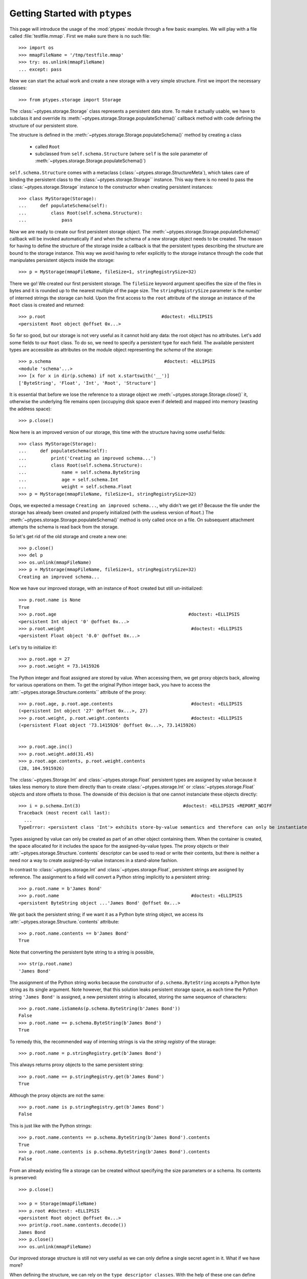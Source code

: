 ===============================
Getting Started with ``ptypes``
===============================

This page will introduce the usage of the :mod:`ptypes` module through a few basic examples.
We will play with a file called :file:`testfile.mmap`.
First we make sure there is no such file::

      >>> import os
      >>> mmapFileName = '/tmp/testfile.mmap'
      >>> try: os.unlink(mmapFileName)
      ... except: pass

Now we can start the actual work and create a new storage with a very simple structure.
First we import the necessary classes::

   >>> from ptypes.storage import Storage

The :class:`~ptypes.storage.Storage` class represents a persistent data store.
To make it actually usable, we have to subclass it and override its
:meth:`~ptypes.storage.Storage.populateSchema()` callback method with code
defining the structure of our persistent store.

The structure is defined in the
:meth:`~ptypes.storage.Storage.populateSchema()` method by creating a class

 * called ``Root`` 
 * subclassed from ``self.schema.Structure`` (where ``self`` is the sole
   parameter of :meth:`~ptypes.storage.Storage.populateSchema()`)

``self.schema.Structure`` comes with a metaclass (:class:`~ptypes.storage.StructureMeta`),
which takes care of binding the persistent class to the
:class:`~ptypes.storage.Storage`` instance.
This way there is no need to pass the :class:`~ptypes.storage.Storage` instance
to the constructor when creating persistent instances::

      >>> class MyStorage(Storage):
      ...     def populateSchema(self):
      ...         class Root(self.schema.Structure):
      ...             pass

Now we are ready to create our first persistent storage object.
The :meth:`~ptypes.storage.Storage.populateSchema()` callback will be invoked
automatically if and when the schema of a new storage object needs to be
created. The reason for having to define the structure of the storage inside a
callback is that the persistent types describing the structure are bound to the
storage instance.
This way we avoid having to refer explicitly to the storage instance through
the code that manipulates persistent objects inside the storage::

      >>> p = MyStorage(mmapFileName, fileSize=1, stringRegistrySize=32)

There we go! We created our first persistent storage. The ``fileSize`` keyword
argument specifies the size of the files in bytes and it is rounded up to the
nearest multiple of the page size.
The ``stringRegistrySize`` parameter is the number of interned strings the
storage can hold.  Upon the first access to the ``root`` attribute of the
storage an instance of the ``Root`` class is created and returned::

      >>> p.root                                           #doctest: +ELLIPSIS
      <persistent Root object @offset 0x...>

So far so good, but our storage is not very useful as it cannot hold any data:
the root object has no attributes.
Let's add some fields to our ``Root`` class.
To do so, we need to specify a persistent type for each field.  The available
persistent types are accessible as attributes on the module object representing
the *schema* of the storage::

      >>> p.schema                                          #doctest: +ELLIPSIS
      <module 'schema'...>
      >>> [x for x in dir(p.schema) if not x.startswith('__')]
      ['ByteString', 'Float', 'Int', 'Root', 'Structure']

It is essential that before we lose the reference to a storage object we
:meth:`~ptypes.storage.Storage.close()` it, otherwise the underlying file
remains open (occupying disk space even if deleted) and mapped into memory
(wasting the address space)::

      >>> p.close()

Now here is an improved version of our storage, this time with the structure
having some useful fields::

      >>> class MyStorage(Storage):
      ...     def populateSchema(self):
      ...         print('Creating an improved schema...')
      ...         class Root(self.schema.Structure):
      ...             name = self.schema.ByteString
      ...             age = self.schema.Int
      ...             weight = self.schema.Float
      >>> p = MyStorage(mmapFileName, fileSize=1, stringRegistrySize=32)

Oops, we expected a message ``Creating an improved schema...``, why didn't we
get it? Because the file under the storage has already been created and
properly initialized (with the useless version of ``Root``.)
The :meth:`~ptypes.storage.Storage.populateSchema()` method is only called once
on a file.
On subsequent attachment attempts the schema is read back from the storage.

So let's get rid of the old storage and create a new one::

      >>> p.close()
      >>> del p
      >>> os.unlink(mmapFileName)
      >>> p = MyStorage(mmapFileName, fileSize=1, stringRegistrySize=32)
      Creating an improved schema...

Now we have our improved storage, with an instance of ``Root`` created but
still un-initialized::

      >>> p.root.name is None
      True
      >>> p.root.age                                                 #doctest: +ELLIPSIS
      <persistent Int object '0' @offset 0x...>
      >>> p.root.weight                                               #doctest: +ELLIPSIS
      <persistent Float object '0.0' @offset 0x...>
 
Let's try to initialize it!::

      >>> p.root.age = 27
      >>> p.root.weight = 73.1415926

The Python integer and float assigned are stored by value. When accessing them, we get
proxy objects back, allowing for various operations on them.
To get the original Python integer back, you have to access the
:attr:`~ptypes.storage.Structure.contents`` attribute of the proxy::

      >>> p.root.age, p.root.age.contents                             #doctest: +ELLIPSIS
      (<persistent Int object '27' @offset 0x...>, 27)
      >>> p.root.weight, p.root.weight.contents                       #doctest: +ELLIPSIS
      (<persistent Float object '73.1415926' @offset 0x...>, 73.1415926)


      >>> p.root.age.inc()
      >>> p.root.weight.add(31.45)
      >>> p.root.age.contents, p.root.weight.contents
      (28, 104.5915926)
 
The :class:`~ptypes.Storage.Int` and :class:`~ptypes.storage.Float` persistent
types are assigned by value because it takes less memory to store them directly
than to create :class:`~ptypes.storage.Int` or :class:`~ptypes.storage.Float`
objects and store offsets to those.
The downside of this decision is that one cannot instanciate these objects
directly::

      >>> i = p.schema.Int(3)                                      #doctest: +ELLIPSIS +REPORT_NDIFF
      Traceback (most recent call last):
        ...
      TypeError: <persistent class 'Int'> exhibits store-by-value semantics and therefore can only be instantiated inside a container (e.g. in Structure)

Types assigned by value can only be created as part of an other object containing them.
When the container is created, the space allocated for it includes the space for the 
assigned-by-value types. The proxy objects or their
:attr:`~ptypes.storage.Structure.`contents` descriptor can be used to read or
write their contents, but there is neither a need nor a way to create
assigned-by-value instances in a stand-alone fashion.

In contrast to :class:`~ptypes.storage.Int` and :class:`~ptypes.storage.Float`,
persistent strings are assigned by reference.
The assignment to a field will convert a Python string implicitly to a persistent string::

      >>> p.root.name = b'James Bond'
      >>> p.root.name                                                 #doctest: +ELLIPSIS
      <persistent ByteString object ...'James Bond' @offset 0x...>

We got back the persistent string; if we want it as a Python byte string object, we
access its :attr:`~ptypes.storage.Structure.`contents` attribute::

      >>> p.root.name.contents == b'James Bond'
      True

Note that converting the persistent byte string to a string is possible, ::

      >>> str(p.root.name)
      'James Bond'

The assignment of the Python string works because the constructor of
``p.schema.ByteString`` accepts a Python byte string as its single argument.
Note however, that this solution leaks persistent storage space, as each time
the Python string ``'James Bond'`` is  assigned,
a new persistent string is allocated, storing the same sequence of characters::

      >>> p.root.name.isSameAs(p.schema.ByteString(b'James Bond'))
      False
      >>> p.root.name == p.schema.ByteString(b'James Bond')
      True

To remedy this, the recommended way of interning strings is via the *string
registry* of the storage::

      >>> p.root.name = p.stringRegistry.get(b'James Bond')

This always returns proxy objects to the same persistent string::

      >>> p.root.name == p.stringRegistry.get(b'James Bond')
      True

Although the proxy objects are not the same::

      >>> p.root.name is p.stringRegistry.get(b'James Bond')
      False

This is just like with the Python strings::

      >>> p.root.name.contents == p.schema.ByteString(b'James Bond').contents
      True
      >>> p.root.name.contents is p.schema.ByteString(b'James Bond').contents
      False

From an already existing file a storage can be created without specifying the
size parameters or a schema. Its contents is preserved::

      >>> p.close()

      >>> p = Storage(mmapFileName)
      >>> p.root #doctest: +ELLIPSIS
      <persistent Root object @offset 0x...>
      >>> print(p.root.name.contents.decode())
      James Bond
      >>> p.close()
      >>> os.unlink(mmapFileName)

Our improved storage structure is still not very useful as we can only define a single
secret agent in it. What if we have more?

When defining the structure, we can rely on the ``type descriptor classes``. With the help of
these one can define persistent types parameterized with already existing persistent types.
The most notable type descriptors are Dict and List.
To define a parameterized persistent type, one instantiates a type descriptor supplying the
desired name of the new persistent type. The parameters of the type have to be specified
using the item access operator, which records the parameters and returns the type descriptor
instance. The instance is then passed in to the
:meth:`~ptypes.storage.Storage.define()` method of the :class:`~ptypes.storage.Storage`,
which will actually create the new persistent type. Let's see this through an example::

      >>> from ptypes.storage import Dict, List
      >>> class MyStorage(Storage):
      ...
      ...     def populateSchema(self):
      ...
      ...         class Agent(self.schema.Structure):
      ...             name = self.schema.ByteString
      ...             age = self.schema.Int
      ...             weight = self.schema.Float
      ...
      ...         self.define(List('ListOfAgents')[Agent])
      ...         self.define(Dict('AgentsByName')[self.schema.ByteString, Agent])
      ...
      ...         class Root(self.schema.Structure):
      ...             agents = self.schema.ListOfAgents
      ...             agentsByName = self.schema.AgentsByName

      >>> p = MyStorage(mmapFileName, fileSize=1, stringRegistrySize=32)

Before we access the persistent list or dict, we need to create them::

      >>> p.root.agents = p.schema.ListOfAgents()
      >>> p.root.agentsByName = p.schema.AgentsByName(size=13)

Now we can store at least 13 agents by their names and ages (the actual limits
may be higher).
Note that while the root object was created automatically on the first access to ``p.root``,
all other :class:`~ptypes.storage.Structure` instances have to be created
explicitly. Specifying keyword arguments as constructor parameters allows for
the immediate initialization of the fields of the structure::

      >>> for agentName, age in ((b"Felix Leiter", 31), (b"Miss Moneypenny", 23), (b"Bill Tanner",57)):
      ...     agent = p.schema.Agent(name=p.stringRegistry.get(agentName), age=age )
      ...     p.root.agents.append(agent)
      ...     p.root.agentsByName[agent.name] = agent
      >>> for agent in p.root.agents:
      ...     print(agent.name)
      Felix Leiter
      Miss Moneypenny
      Bill Tanner

Note that in the ``print`` statements above the persistent string got implicitly converted
to a Python string via ``str()``. When the persistent string is the return value of an
expression typed in at the interpreter prompt, ``repr()`` is invoked; that is why you
got different representations of persistent strings in the previous examples.

The persistent Dicts support :meth:`~ptypes.storage.Dict.iteritems()`,
:meth:`~ptypes.storage.Dict.iterkeys()` and :meth:`~ptypes.storage.Dict.itervalues()`::

      >>> print('\n'.join(sorted(["{} {}".format(key, value) for key, value in p.root.agentsByName.iteritems()])))                           #doctest: +ELLIPSIS
      Bill Tanner <persistent Agent object @offset 0x...>
      Felix Leiter <persistent Agent object @offset 0x...>
      Miss Moneypenny <persistent Agent object @offset 0x...>
      >>> sorted([key.contents for key in p.root.agentsByName.iterkeys()]) == \
      ... [b'Bill Tanner', b'Felix Leiter', b'Miss Moneypenny']
      True
      >>> sorted([agent.name.contents for agent in p.root.agentsByName.itervalues()]) == \
      ... [b'Bill Tanner', b'Felix Leiter', b'Miss Moneypenny']
      True

For persistent sets only :meth:`~ptypes.storage.Set.iterkeys()` is supported::

      >>> for _ in p.stringRegistry.itervalues(): pass                    #doctest: +ELLIPSIS
      Traceback (most recent call last):
      ...
      TypeError: Cannot iterate over the values: no value class is defined. (Is this not a Set?)
      >>> for _ in p.stringRegistry.iteritems(): pass                    #doctest: +ELLIPSIS
      Traceback (most recent call last):
      ...
      TypeError: Cannot iterate over the items: no value class is defined. (Is this not a Set?)

The dictionary accepts non-persistent keys to look up values, as long as it was
defined with a key class that accpets the non-persistent key as its sole
constructor argument::

      >>> p.root.agentsByName[b"Miss Moneypenny"].weight = 57.3                #doctest: +ELLIPSIS
      >>> for agent in p.root.agents:
      ...     print(agent.weight.contents)
      0.0
      57.3
      0.0

Now let's finish with this storage and create a new one to demonstrate how Dict
and List work with types assigned by value::

      >>> p.close()                                                             #doctest: +ELLIPSIS
      Traceback (most recent call last):
      ...
      ValueError: Cannot close <MyStorage '...'> - some proxies are still around: <persistent Agent object @offset 0x...>

Ooops... Indeed, the ``key``, ``value`` and ``agent`` references from the
previous examples are still around, and if we closed the storage (which unmaps
the underlying file), the pointers into the mapped memory area in these proxy
objects would become invalid. Trying to use these objects with the dangling
pointers would cause segmentation faults.
Therefore, all the references to proxy objects belonging to the storage (except
the reference of the storage object to the root, in our example ``p.root``)
must be deleted before closing the storage::

      >>> key = value = agent = None
      >>> p.close()

Accessing the root property after closing the storage or trying to close it
again will raise a ValueError exception::

      >>> p.root                                               #doctest: +ELLIPSIS
      Traceback (most recent call last):
       ...
      ValueError: Storage ... is closed.

      >>> p.close()                                                #doctest: +ELLIPSIS
      Traceback (most recent call last):
       ...
      ValueError: Storage ... is closed.
      >>> os.unlink(mmapFileName)

Now we really can continue and demonstrate that the
:class:`~ptypes.storage.Dict` and :class:`~ptypes.storage.List` type
descriptors work just as well with types assigned by value::

      >>> class MyStorage(Storage):
      ...     def populateSchema(self):
      ...         self.define(List('ListOfInts' )[self.schema.Int ])
      ...         self.define(List('ListOfFloats')[self.schema.Float])
      ...
      ...         class Root(self.schema.Structure):
      ...             uints = self.schema.ListOfInts
      ...             floats = self.schema.ListOfFloats
      >>> p = MyStorage(mmapFileName, fileSize=1, stringRegistrySize=32)      #doctest: +ELLIPSIS
      >>> p.root.uints = p.schema.ListOfInts()
      >>> p.root.floats = p.schema.ListOfFloats()
      >>> from random import seed, random
      >>> seed(13)
      >>> for i in range(10):
      ...    p.root.uints.append(i)
      ...    p.root.floats.append(random())
      >>> for i in p.root.uints:
      ...      print(i.contents)
      0
      1
      2
      3
      4
      5
      6
      7
      8
      9
      >>> for f in p.root.floats:                           #doctest: +ELLIPSIS
      ...      print(f.contents)
      0.25900849171...
      0.68525799296...
      0.68408191801...
      0.8493361613...
      0.18572417387...
      0.23055860896...
      0.14715991816...
      0.22516293556...
      0.73402360221...
      0.1302130227...
      >>> del i, f
      >>> p.close()
      >>> os.unlink(mmapFileName)

      >>> class MyStorage(Storage):
      ...     def populateSchema(self):
      ...         self.define(Dict('MyType')[self.schema.Int, self.schema.ByteString])
      ...
      ...         class Root(self.schema.Structure):
      ...             myType = self.schema.MyType
      >>> p = MyStorage(mmapFileName, fileSize=1, stringRegistrySize=32)      #doctest: +ELLIPSIS  +REPORT_NDIFF
      >>> os.unlink(mmapFileName)

If you pass in the wrong number of type arguments to a type descriptor, you
will get a :exc:`ValueError` exception::

      >>> class MyStorage(Storage):
      ...     def populateSchema(self):
      ...         self.define(Dict('BadType')[1, 2, 3])
      ...         class Root(self.schema.Structure):
      ...             pass
      >>> p = MyStorage(mmapFileName, 1, 32)                                  #doctest: +ELLIPSIS
      Traceback (most recent call last):
         ...
      TypeError: Type BadType must have at most 2 parameter(s), found (1, 2, 3)

      >>> os.unlink(mmapFileName)
      >>> class MyStorage(Storage):
      ...     def populateSchema(self):
      ...         self.define(Dict('BadType')[None, None])
      ...         class Root(self.schema.Structure):
      ...             pass
      >>> p = MyStorage(mmapFileName, 1, 32) #doctest: +ELLIPSIS
      Traceback (most recent call last):
         ...
      TypeError: The type parameter specifying the type of keys cannot be None

If you pass in ``None`` as the value class to a :class:`~ptypes.storage.Dict`,
you get set-like behaviour.
For convenience, :class:`~ptypes.storage.Set` is defined exactly that way.
The below example also demonstrates that :meth:`~ptypes.storage.Storage.define()`
returns the defined type instance, so you can use it in subsequent type
definitions::

      >>> os.unlink(mmapFileName)
      >>> from ptypes.storage import Set
      >>> class MyStorage(Storage):
      ...     def populateSchema(self):
      ...         stringSet1 = self.define(Dict('ThisIsInFactASet')[self.schema.ByteString, None])
      ...         stringSet2 = self.define(Set('ThisIsAnotherSet')[self.schema.ByteString])
      ...         class Root(self.schema.Structure):
      ...             strings1 = stringSet1
      ...             strings2 = stringSet2
      >>> p = MyStorage(mmapFileName, 1, 32)                      
      >>> p.root.strings1 = p.schema.ThisIsInFactASet(13)
      >>> s1 = p.root.strings1.get(b'abc\x00def')
      >>> s1                                                #doctest: +ELLIPSIS
      <persistent ByteString object 'abc...def' @offset 0x...>

      Note that in the above between 'abc' and 'def' the null 
      character is displayed according to the encoding of your terminal

      >>> s1.contents == b'abc\x00def'
      True

Note that type definitions are not interchangable, even if they come from the same type
descriptor with the same parameters::

      >>> p.root.strings2 = p.schema.ThisIsInFactASet(13)
      Traceback (most recent call last):
         ...
      TypeError: Expected <persistent class 'ThisIsAnotherSet'>, found <persistent class 'ThisIsInFactASet'>
      >>> del s1
      >>> p.close()
      >>> os.unlink(mmapFileName)

The :meth:`~ptypes.storage.Storage.define()` method will complain if you try to
pass in some garbage::

      >>> class MyStorage(Storage):
      ...     def populateSchema(self):
      ...         self.define( 'foo' )
      >>> p = MyStorage(mmapFileName, 1, 32)              #doctest: +ELLIPSIS
      Traceback (most recent call last):
         ...
      TypeError: Don't know how to define 'foo'

      >>> os.unlink(mmapFileName)

The next step in improving the schema of our storage could be do define some
methods on the ``Root`` class. However, ``ptypes`` does not support the
definition of methods directly in the class definining a persistent structure::

      >>> class MyStorage(Storage):
      ...     def populateSchema(self):
      ...         class Root(self.schema.Structure):
      ...             def foo(self): pass

      >>> p = MyStorage(mmapFileName, fileSize=1, stringRegistrySize=32)  #doctest: +ELLIPSIS
      Traceback (most recent call last):
         ...
      TypeError: 'foo' is defined as a non-pickleable volatile member <function ...foo at ...> in a persistent structure
      >>> os.unlink(mmapFileName)

This restriction does not mean a persistent structure cannot have methods (or 
other non-pickleable members) at all: it can inherit them from its volatile 
base classes.

The reason for this restriction is not a merely technical one (the lack of 
pickleability could be worked around). The class defining the persistent
structure becomes meta-data, without which the data of the storage would be
inaccessible. Therefor it is saved in the storage and once saved, it is
immutable. Were methods defined there, they would also become immutable,
or in other words unmaintainable.

.. inheritance-and-persistent-structures:

Inheritance and persistent structures
--------------------------------------

Already existing pesristent structures can be used as base classes when 
defining a new one. Volatile classes can also be among the bases::

      >>> from testHelpers import VolatileMixIn, VolatileBase
      >>> class MyStorage(Storage):
      ...     def populateSchema(self):
      ...         class Base(self.schema.Structure, VolatileMixIn):
      ...             name = self.schema.ByteString
      ...             age = self.schema.Int
      ...         VolatileBase.bar = self.schema.ByteString    # ignored
      ...         class Root(Base, VolatileBase):
      ...             name = self.schema.ByteString
      ...             weight = self.schema.Float

      >>> p = MyStorage(mmapFileName, fileSize=1, stringRegistrySize=32)
      >>> p.root.name is None
      True
      >>> p.root.age                                                 #doctest: +ELLIPSIS
      <persistent Int object '0' @offset 0x...>
      >>> p.root.weight                                               #doctest: +ELLIPSIS
      <persistent Float object '0.0' @offset 0x...>
      >>> p.root.foo()
      314
      
Note that persistent fields defined in volatile base classes are ignored (i.e. 
the class attribute remains a reference to a persistent type as opposed
to converting it to a persistent field) and a warning is given about this::

      >>> p.root.bar
      <persistent class 'ByteString'>

When an existing storage is re-opened, the methods of the volatile mix-in are 
restored from the module defining the mix-in::

      >>> p.close()
      >>> p = MyStorage(mmapFileName)
      >>> p.root.foo()
      314
      >>> p.close()
      >>> os.unlink(mmapFileName)

As the above example shows, it is acceptable to re-define a field with the same
type in the derived class. (Practically the re-definition is ignored.)

The re-definition is also acceptable if it defines the type of the field to 
be a base-type of the type of the field in the base class. This 
re-definition is also ignored::

      >>> class MyStorage(Storage):
      ...     def populateSchema(self):
      ...         class BaseField(self.schema.Structure):
      ...             foo = self.schema.ByteString
      ...         class DerivedField(BaseField):
      ...             bar = self.schema.Int
      ...         class Base(self.schema.Structure):
      ...             field = DerivedField
      ...         class Root(Base):
      ...             field = BaseField
      >>> p = MyStorage(mmapFileName, fileSize=1, stringRegistrySize=32)
      >>> p.root.field = p.schema.BaseField()
      Traceback (most recent call last):
         ...
      TypeError: Expected <persistent class 'DerivedField'>, found <persistent class 'BaseField'>
      >>> p.close()
      >>> os.unlink(mmapFileName)

Finally, the re-definition is accepted even if it defines
the type of the field to be a type derived from the type of the field in the 
base class. This is the only case when the re-definition actually takes 
effect::

      >>> class MyStorage(Storage):
      ...     def populateSchema(self):
      ...         class BaseField(self.schema.Structure):
      ...             foo = self.schema.ByteString
      ...         class DerivedField(BaseField):
      ...             bar = self.schema.Int
      ...         class Base(self.schema.Structure):
      ...             field = BaseField
      ...         class Root(Base):
      ...             field = DerivedField

      >>> p = MyStorage(mmapFileName, fileSize=1, stringRegistrySize=32)
      >>> p.root.field = p.schema.DerivedField()
      >>> p.root.field.foo = b"foo"
      >>> p.root.field.bar = 5
      >>> p.close()
      >>> os.unlink(mmapFileName)

It is not acceptable to re-define the type of the field to a completly 
unrelated one::

      >>> class MyStorage(Storage):
      ...     def populateSchema(self):
      ...         class Base(self.schema.Structure):
      ...             name = self.schema.ByteString
      ...             age = self.schema.Int
      ...         class Root(Base):
      ...             name = self.schema.ByteString
      ...             weight = self.schema.Float
      ...             age = self.schema.Float

      >>> p = MyStorage(mmapFileName, fileSize=1, stringRegistrySize=32)
      Traceback (most recent call last):
         ...
      TypeError: Cannot re-define field 'age' defined in <persistent class 'Base'> as <persistent class 'Int'> to be of type <persistent class 'Float'>!
      >>> os.unlink(mmapFileName)
 
      >>> class MyStorage(Storage):
      ...     def populateSchema(self):
      ...         class Base(self.schema.Structure):
      ...             name = self.schema.ByteString
      ...             age = self.schema.Int
      ...         class Root(Base):
      ...             name = self.schema.ByteString
      ...             weight = self.schema.Float
      ...             age = self.schema.Float

      >>> p = MyStorage(mmapFileName, fileSize=1, stringRegistrySize=32)
      Traceback (most recent call last):
         ...
      TypeError: Cannot re-define field 'age' defined in <persistent class 'Base'> as <persistent class 'Int'> to be of type <persistent class 'Float'>!
      >>> os.unlink(mmapFileName)

Persistent base classes must be defined in the same storage instance as the 
derived class.

The volatile base classes must be importable when the storage is opened::

      >>> class NonImportableVolatileBase(object):
      ...     pass

      >>> class MyStorage(Storage):
      ...     def populateSchema(self):
      ...         class Root(self.schema.Structure, NonImportableVolatileBase):
      ...             pass #name = self.schema.ByteString

      >>> p = MyStorage(mmapFileName, fileSize=1, stringRegistrySize=32)
      Traceback (most recent call last):
         ...
      TypeError: Cannot use the non-pickleable volatile class <class '__main__.NonImportableVolatileBase'> as a base class in the definition of the persistent structure <persistent class 'Root'>

That's it for getting started!
